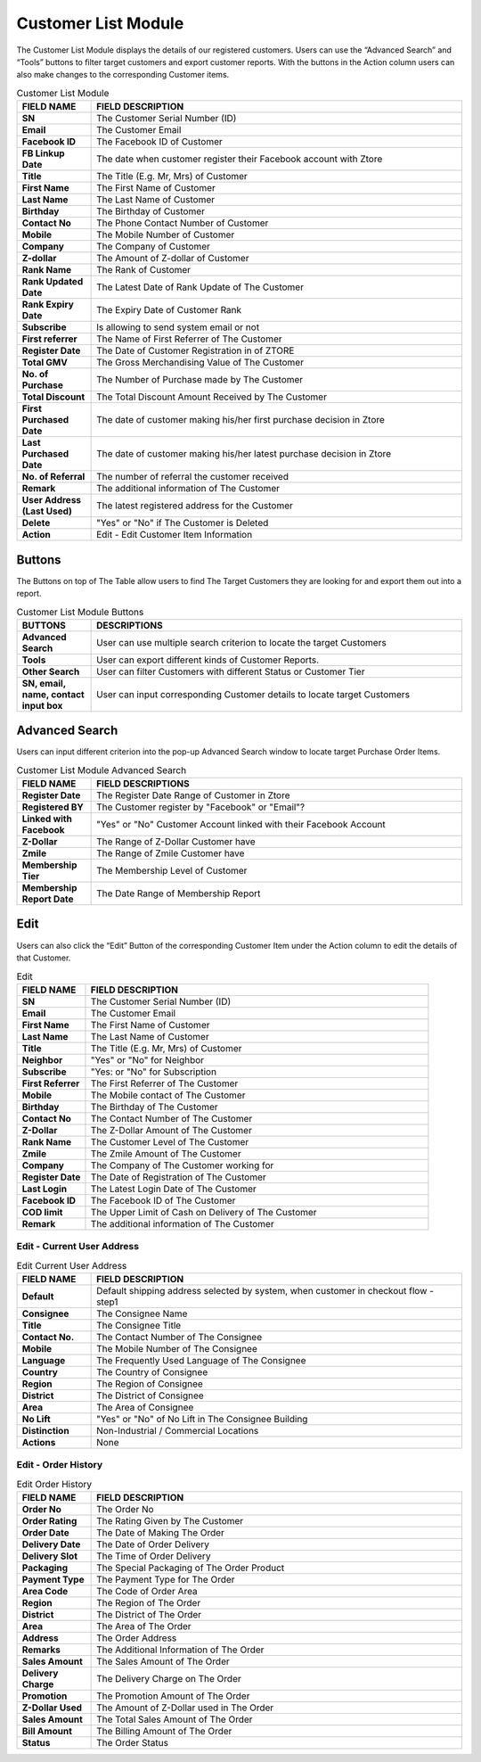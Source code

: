 ************
Customer List Module 
************
The Customer List Module displays the details of our registered customers. Users can use the “Advanced Search” and “Tools” buttons to filter target customers and export customer reports. With the buttons in the Action column users can also make changes to the corresponding Customer items.



|customerlist|



.. list-table:: Customer List Module
    :widths: 10 50
    :header-rows: 1
    :stub-columns: 1

    * - FIELD NAME
      - FIELD DESCRIPTION
    * - SN
      - The Customer Serial Number (ID)
    * - Email
      - The Customer Email
    * - Facebook ID
      - The Facebook ID of Customer
    * - FB Linkup Date
      - The date when customer register their Facebook account with Ztore
    * - Title
      - The Title (E.g. Mr, Mrs) of Customer
    * - First Name
      - The First Name of Customer
    * - Last Name
      - The Last Name of Customer
    * - Birthday
      - The Birthday of Customer
    * - Contact No
      - The Phone Contact Number of Customer
    * - Mobile
      - The Mobile Number of Customer
    * - Company
      - The Company of Customer
    * - Z-dollar
      - The Amount of Z-dollar of Customer
    * - Rank Name
      - The Rank of Customer
    * - Rank Updated Date
      - The Latest Date of Rank Update of The Customer
    * - Rank Expiry Date
      - The Expiry Date of Customer Rank
    * - Subscribe
      - Is allowing to send system email or not
    * - First referrer
      - The Name of First Referrer of The Customer
    * - Register Date
      - The Date of Customer Registration in of ZTORE\
    * - Total GMV
      - The Gross Merchandising Value of The Customer
    * - No. of Purchase
      - The Number of Purchase made by The Customer
    * - Total Discount
      - The Total Discount Amount Received by The Customer
    * - First Purchased Date
      - The date of customer making his/her first purchase decision in Ztore
    * - Last Purchased Date
      - The date of customer making his/her latest purchase decision in Ztore
    * - No. of Referral
      - The number of referral the customer received
    * - Remark
      - The additional information of The Customer
    * - User Address (Last Used)
      - The latest registered address for the Customer
    * - Delete 
      - "Yes" or "No" if The Customer is Deleted
    * - Action
      - Edit - Edit Customer Item Information
      
Buttons
==================
The Buttons on top of The Table allow users to find The Target Customers they are looking for and export them out into a report.

|customerlist_buttons|

.. list-table:: Customer List Module Buttons
    :widths: 10 50
    :header-rows: 1
    :stub-columns: 1

    * - BUTTONS
      - DESCRIPTIONS
    * - Advanced Search
      - User can use multiple search criterion to locate the target Customers
    * - Tools
      - User can export different kinds of Customer Reports.
    * - Other Search
      - User can filter Customers with different Status or Customer Tier
    * - SN, email, name, contact input box
      - User can input corresponding Customer details to locate target Customers
      
Advanced Search
==================
Users can input different criterion into the pop-up Advanced Search window to locate target Purchase Order Items.

|customerlist_search|

.. list-table:: Customer List Module Advanced Search
    :widths: 10 50
    :header-rows: 1
    :stub-columns: 1

    * - FIELD NAME
      - FIELD DESCRIPTIONS
    * - Register Date
      - The Register Date Range of Customer in Ztore
    * - Registered BY
      - The Customer register by "Facebook" or "Email"?
    * - Linked with Facebook
      - "Yes" or "No" Customer Account linked with their Facebook Account
    * - Z-Dollar
      - The Range of Z-Dollar Customer have
    * - Zmile
      - The Range of Zmile Customer have
    * - Membership Tier
      - The Membership Level of Customer
    * - Membership Report Date
      - The Date Range of Membership Report
      
Edit
==================
Users can also click the “Edit” Button of the corresponding Customer Item under the Action column to edit the details of that Customer.

|customerlist_edit|

.. list-table:: Edit
    :widths: 10 50
    :header-rows: 1
    :stub-columns: 1

    * - FIELD NAME
      - FIELD DESCRIPTION
    * - SN
      - The Customer Serial Number (ID)
    * - Email
      - The Customer Email
    * - First Name
      - The First Name of Customer
    * - Last Name
      - The Last Name of Customer
    * - Title
      - The Title (E.g. Mr, Mrs) of Customer
    * - Neighbor
      - "Yes" or "No" for Neighbor
    * - Subscribe
      - "Yes: or "No" for Subscription
    * - First Referrer
      - The First Referrer of The Customer
    * - Mobile
      - The Mobile contact of The Customer
    * - Birthday
      - The Birthday of The Customer
    * - Contact No
      - The Contact Number of The Customer
    * - Z-Dollar
      - The Z-Dollar Amount of The Customer
    * - Rank Name
      - The Customer Level of The Customer
    * - Zmile
      - The Zmile Amount of The Customer
    * - Company
      - The Company of The Customer working for
    * - Register Date
      - The Date of Registration of The Customer
    * - Last Login
      - The Latest Login Date of The Customer
    * - Facebook ID
      - The Facebook ID of The Customer
    * - COD limit
      - The Upper Limit of Cash on Delivery of The Customer
    * - Remark
      - The additional information of The Customer
      
Edit - Current User Address
------------------

|customerlist_edit2|

.. list-table:: Edit Current User Address
    :widths: 10 50
    :header-rows: 1
    :stub-columns: 1

    * - FIELD NAME
      - FIELD DESCRIPTION
    * - Default
      - Default shipping address selected by system, when customer in checkout flow - step1
    * - Consignee
      - The Consignee Name
    * - Title
      - The Consignee Title
    * - Contact No.
      - The Contact Number of The Consignee
    * - Mobile
      - The Mobile Number of The Consignee
    * - Language
      - The Frequently Used Language of The Consignee
    * - Country
      - The Country of Consignee
    * - Region
      - The Region of Consignee
    * - District
      - The District of Consignee
    * - Area
      - The Area of Consignee
    * - No Lift
      - "Yes" or "No" of No Lift in The Consignee Building
    * - Distinction
      - Non-Industrial / Commercial Locations
    * - Actions
      - None
      
Edit - Order History
------------------

|customerlist_edit3|

.. list-table:: Edit Order History
    :widths: 10 50
    :header-rows: 1
    :stub-columns: 1

    * - FIELD NAME
      - FIELD DESCRIPTION
    * - Order No
      - The Order No
    * - Order Rating
      - The Rating Given by The Customer
    * - Order Date
      - The Date of Making The Order
    * - Delivery Date
      - The Date of Order Delivery
    * - Delivery Slot
      - The Time of Order Delivery
    * - Packaging
      - The Special Packaging of The Order Product
    * - Payment Type
      - The Payment Type for The Order
    * - Area Code
      - The Code of Order Area
    * - Region 
      - The Region of The Order
    * - District
      - The District of The Order
    * - Area
      - The Area of The Order
    * - Address
      - The Order Address
    * - Remarks
      - The Additional Information of The Order
    * - Sales Amount
      - The Sales Amount of The Order
    * - Delivery Charge
      - The Delivery Charge on The Order
    * - Promotion
      - The Promotion Amount of The Order
    * - Z-Dollar Used
      - The Amount of Z-Dollar used in The Order
    * - Sales Amount
      - The Total Sales Amount of The Order
    * - Bill Amount 
      - The Billing Amount of The Order
    * - Status
      - The Order Status


.. |customerlist| image:: customerlist.JPG
.. |customerlist_buttons| image:: customerlist_buttons.JPG
.. |customerlist_search| image:: customerlist_search.JPG
.. |customerlist_edit| image:: customerlist_edit.JPG
.. |customerlist_edit2| image:: customerlist_edit2.JPG
.. |customerlist_edit3| image:: customerlist_edit3.JPG

